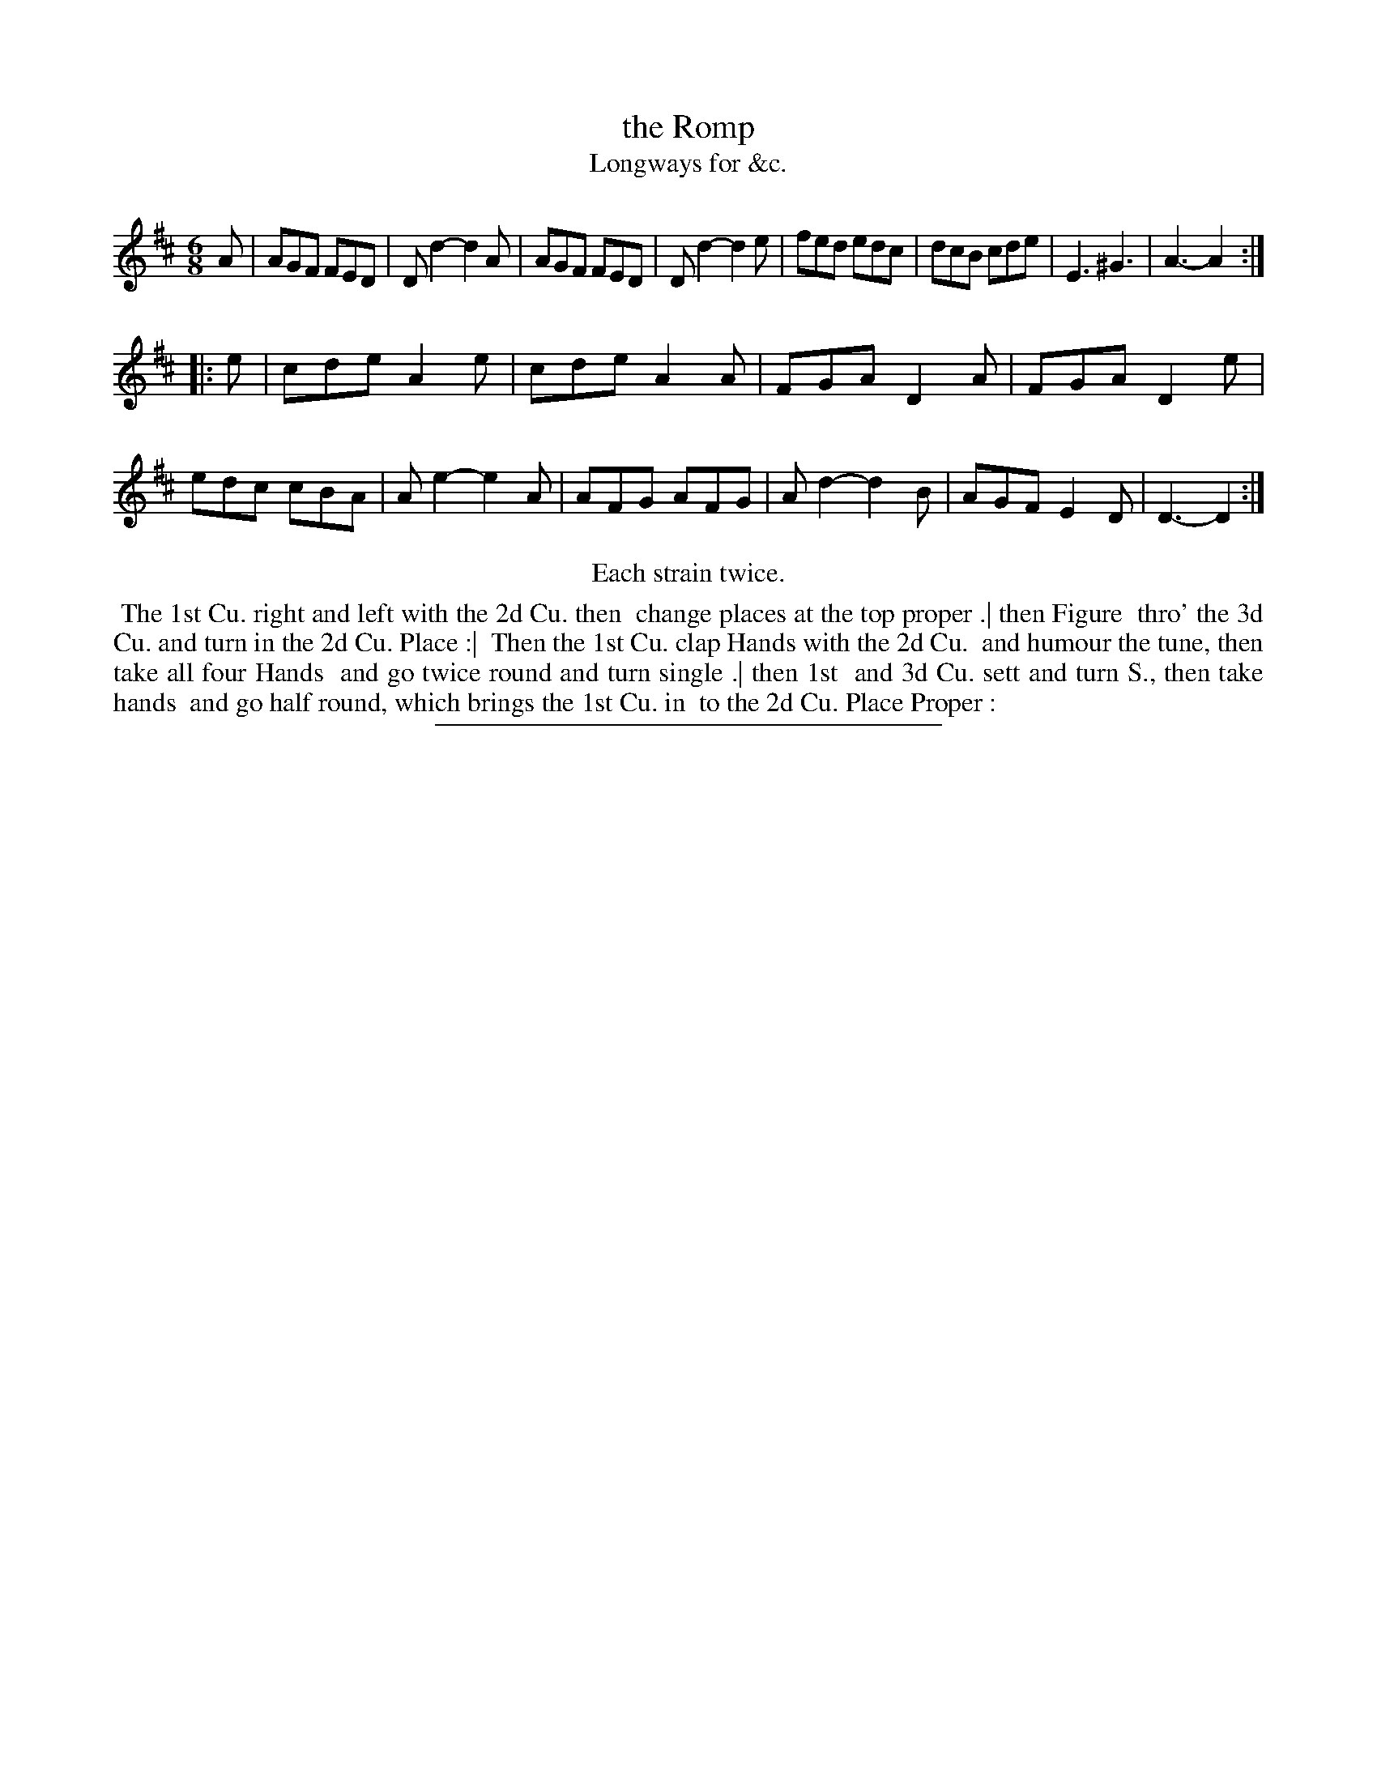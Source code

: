 X: 193
T: the Romp
T: Longways for &c.
%R: jig
B: Daniel Wright "Wright's Compleat Collection of Celebrated Country Dances" 1740 p.97
S: http://library.efdss.org/cgi-bin/dancebooks.cgi
Z: 2014 John Chambers <jc:trillian.mit.edu>
N: Repeats modified to match the "Each strain twice" instruction.
N: The dance ends with 2 raised dots, presumable the ":|" icon missing its line.
M: 6/8
L: 1/8
K: D
% - - - - - - - - - - - - - - - - - - - - - - - - -
A |\
AGF FED | Dd2- d2A | AGF FED | Dd2- d2e |\
fed edc | dcB cde | E3 ^G3 | A3- A2 :|
|: e |\
cde A2e | cde A2A | FGA D2A | FGA D2e |\
edc cBA | Ae2- e2A | AFG AFG | Ad2- d2B |\
AGF E2D | D3- D2 :|
% - - - - - - - - - - - - - - - - - - - - - - - - -
%%center Each strain twice.
%%begintext align
%% The 1st Cu. right and left with the 2d Cu. then
%% change places at the top proper .| then Figure
%% thro' the 3d Cu. and turn in the 2d Cu. Place :|
%% Then the 1st Cu. clap Hands with the 2d Cu.
%% and humour the tune, then take all four Hands
%% and go twice round and turn single .| then 1st
%% and 3d Cu. sett and turn S., then take hands
%% and go half round, which brings the 1st Cu. in
%% to the 2d Cu. Place Proper :
%%endtext
% - - - - - - - - - - - - - - - - - - - - - - - - -
%%sep 2 4 300
